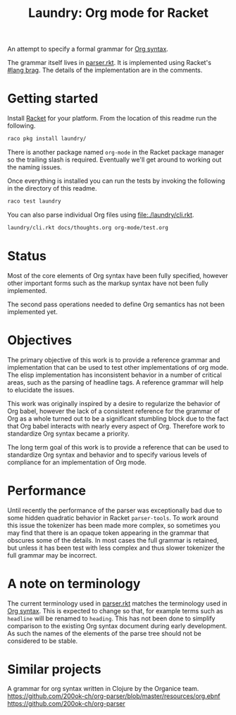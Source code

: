#+title: Laundry: Org mode for Racket
# An organized racket?
# How about money laundering?
# Laundry list!
# laundry-mode

An attempt to specify a formal grammar for [[https://orgmode.org/worg/dev/org-syntax.html][Org syntax]].

The grammar itself lives in [[file:./laundry/parser.rkt][parser.rkt]]. It is implemented using Racket's \\
[[https://docs.racket-lang.org/brag/#%28part._.The_language%29][#lang brag]]. The details of the implementation are in the comments.
* Getting started
Install [[https://download.racket-lang.org/][Racket]] for your platform.
From the location of this readme run the following.
#+begin_src bash
raco pkg install laundry/
#+end_src
There is another package named =org-mode= in the Racket package
manager so the trailing slash is required. Eventually we'll get around
to working out the naming issues.

Once everything is installed you can run the tests by invoking the
following in the directory of this readme.
#+begin_src bash
raco test laundry
#+end_src

You can also parse individual Org files using [[file:./laundry/cli.rkt]].
#+begin_src bash :results drawer
laundry/cli.rkt docs/thoughts.org org-mode/test.org
#+end_src
* Status
Most of the core elements of Org syntax have been fully specified,
however other important forms such as the markup syntax have not been
fully implemented.

The second pass operations needed to define Org semantics has not been
implemented yet.
* Objectives
The primary objective of this work is to provide a reference grammar
and implementation that can be used to test other implementations of
org mode. The elisp implementation has inconsistent behavior in a
number of critical areas, such as the parsing of headline tags. A
reference grammar will help to elucidate the issues.

This work was originally inspired by a desire to regularize the
behavior of Org babel, however the lack of a consistent reference for
the grammar of Org as a whole turned out to be a significant stumbling
block due to the fact that Org babel interacts with nearly every
aspect of Org. Therefore work to standardize Org syntax became a
priority.

The long term goal of this work is to provide a reference that can be
used to standardize Org syntax and behavior and to specify various
levels of compliance for an implementation of Org mode.
* Performance
Until recently the performance of the parser was exceptionally bad due
to some hidden quadratic behavior in Racket =parser-tools=. To work
around this issue the tokenizer has been made more complex, so sometimes
you may find that there is an opaque token appearing in the grammar
that obscures some of the details. In most cases the full grammar
is retained, but unless it has been test with less complex and thus
slower tokenizer the full grammar may be incorrect.
* A note on terminology
The current terminology used in [[file:./laundry/parser.rkt][parser.rkt]] matches the terminology
used in [[https://orgmode.org/worg/dev/org-syntax.html][Org syntax]]. This is expected to change so that, for example
terms such as =headline= will be renamed to =heading=. This has not
been done to simplify comparison to the existing Org syntax document
during early development. As such the names of the elements of the
parse tree should not be considered to be stable.
* Similar projects
A grammar for org syntax written in Clojure by the Organice team.
https://github.com/200ok-ch/org-parser/blob/master/resources/org.ebnf
https://github.com/200ok-ch/org-parser
